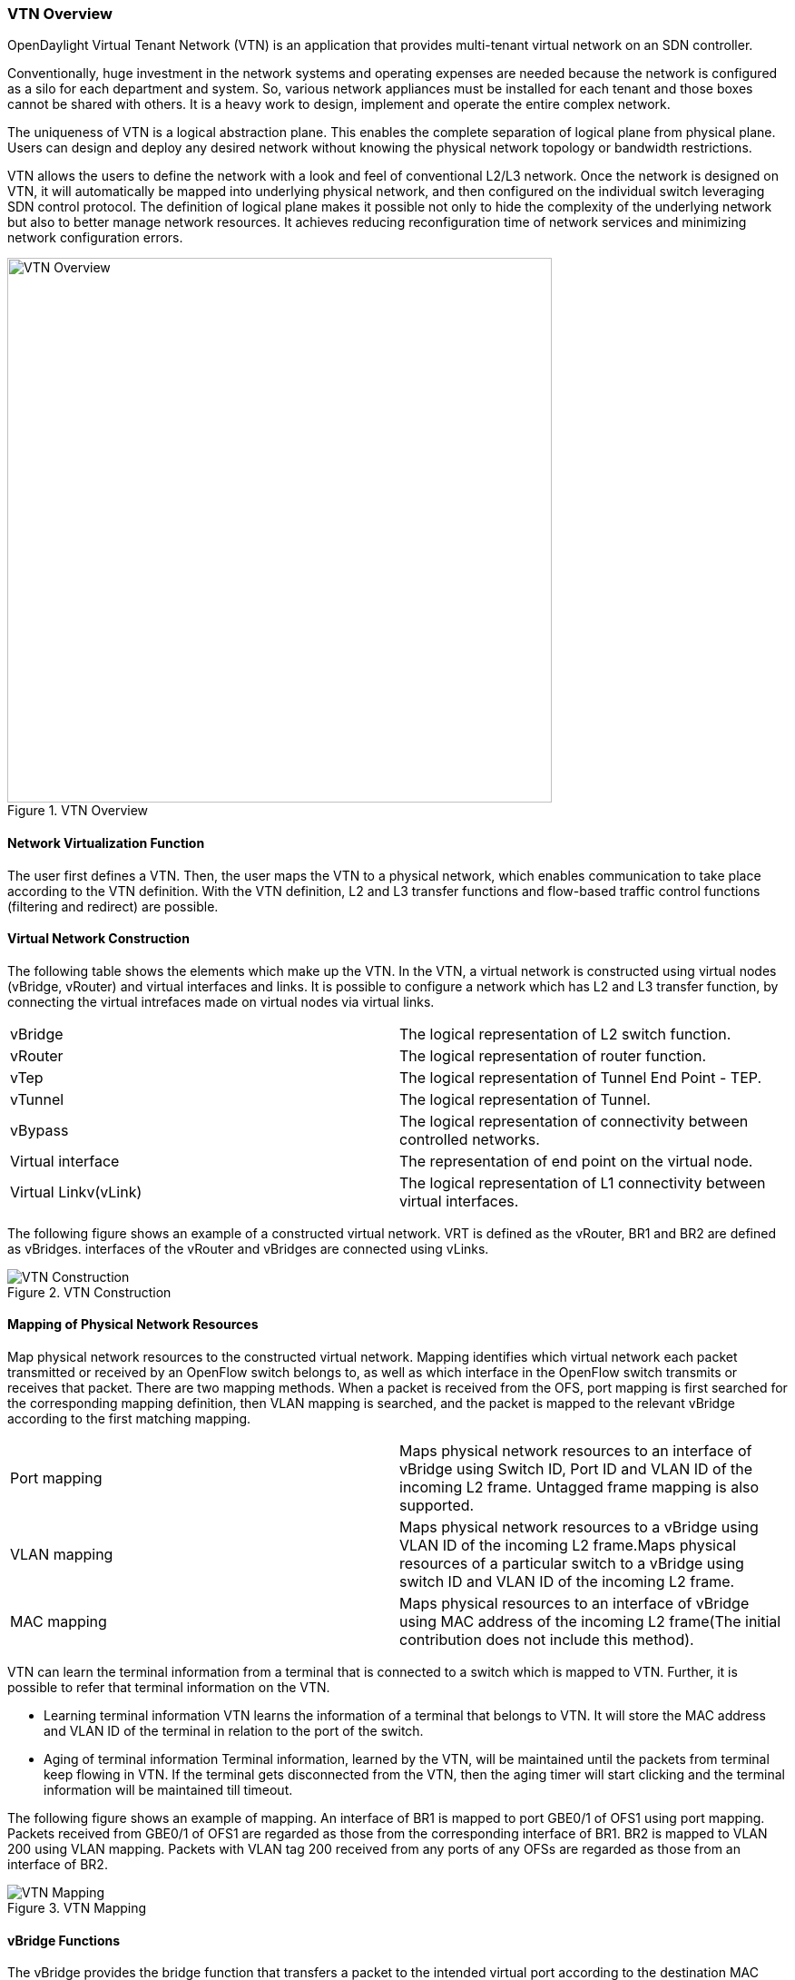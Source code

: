 === VTN Overview

OpenDaylight Virtual Tenant Network (VTN) is an application that provides multi-tenant virtual network on an SDN controller.

Conventionally, huge investment in the network systems and operating expenses are needed because the network is configured as a silo for each department and system. So, various network appliances must be installed for each tenant and those boxes cannot be shared with others. It is a heavy work to design, implement and operate the entire complex network.

The uniqueness of VTN is a logical abstraction plane. This enables the complete separation of logical plane from physical plane. Users can design and deploy any desired network without knowing the physical network topology or bandwidth restrictions.

VTN allows the users to define the network with a look and feel of conventional L2/L3 network. Once the network is designed on VTN, it will automatically be mapped into underlying physical network, and then configured on the individual switch leveraging SDN control protocol. The definition of logical plane makes it possible not only to hide the complexity of the underlying network but also to better manage network resources. It achieves reducing reconfiguration time of network services and minimizing network configuration errors.

.VTN Overview
image::vtn/VTN_Overview.jpg[VTN Overview ,width= 600]

==== Network Virtualization Function

The user first defines a VTN. Then, the user maps the VTN to a physical network, which enables communication to take place according to the VTN definition. With the VTN definition, L2 and L3 transfer functions and flow-based traffic control functions (filtering and redirect) are possible.

==== Virtual Network Construction

The following table shows the elements which make up the VTN.
In the VTN, a virtual network is constructed using virtual nodes (vBridge, vRouter) and virtual interfaces and links.
It is possible to configure a network which has L2 and L3 transfer function, by connecting the virtual intrefaces made on virtual nodes via virtual links.

[cols="2*"]
|===
|vBridge
|The logical representation of L2 switch function.

|vRouter
|The logical representation of router function.

|vTep
|The logical representation of Tunnel End Point - TEP.

|vTunnel
|The logical representation of Tunnel.

|vBypass
|The logical representation of connectivity between controlled networks.

|Virtual interface
|The representation of end point on the virtual node.

|Virtual Linkv(vLink)
|The logical representation of L1 connectivity between virtual interfaces.
|===

The following figure shows an example of a constructed virtual network. VRT is defined as the vRouter, BR1 and BR2 are defined as vBridges. interfaces of the vRouter and vBridges are connected using vLinks.

.VTN Construction
image::vtn/VTN_Construction.jpg[VTN Construction]


==== Mapping of Physical Network Resources

Map physical network resources to the constructed virtual network. Mapping identifies which virtual network each packet transmitted or received by an OpenFlow switch belongs to, as well as which interface in the OpenFlow switch transmits or receives that packet.
There are two mapping methods. When a packet is received from the OFS, port mapping is first searched for the corresponding mapping definition, then VLAN mapping is searched, and the packet is mapped to the relevant vBridge according to the first matching mapping.

[cols="2*"]
|===
|Port mapping
|Maps physical network resources to an interface of vBridge using Switch ID, Port ID and VLAN ID of the incoming L2 frame. Untagged frame mapping is also supported.

|VLAN mapping
|Maps physical network resources to a vBridge using VLAN ID of the incoming L2 frame.Maps physical resources of a particular switch to a vBridge using switch ID and VLAN ID of the incoming L2 frame.

|MAC mapping
|Maps physical resources to an interface of vBridge using MAC address of the incoming L2 frame(The initial contribution does not include this method).
|===

VTN can learn the terminal information from a terminal that is connected to a switch which is mapped to VTN. Further, it is possible to refer that terminal information on the VTN.

* Learning terminal information
  VTN learns the information of a terminal that belongs to VTN. It will store the MAC address and VLAN ID of the terminal in relation to the port of the switch.
* Aging of terminal information
  Terminal information, learned by the VTN, will be maintained until the packets from terminal keep flowing in VTN. If the terminal gets disconnected from the VTN, then the aging timer will start clicking and the terminal information will be maintained till timeout.

The following figure shows an example of mapping. An interface of BR1 is mapped to port GBE0/1 of OFS1 using port mapping. Packets received from GBE0/1 of OFS1 are regarded as those from the corresponding interface of BR1.
BR2 is mapped to VLAN 200 using VLAN mapping.
Packets with VLAN tag 200 received from any ports of any OFSs are regarded as those from an interface of BR2.

.VTN Mapping
image::vtn/VTN_Mapping.jpg[VTN Mapping]

==== vBridge Functions

The vBridge provides the bridge function that transfers a packet to the intended virtual port according to the destination MAC address.
The vBridge looks up the MAC address table and transmits the packet to the corresponding virtual interface when the destination MAC address has been learned. When the destination MAC address has not been learned, it transmits the packet to all virtual interfaces other than the receiving port (flooding).
MAC addresses are learned as follows.

* MAC address learning
  The vBridge learns the MAC address of the connected host. The source MAC address of each received frame is mapped to the receiving virtual interface, and this MAC address is stored in the MAC address table created on a per-vBridge basis.
* MAC address aging
  The MAC address stored in the MAC address table is retained as long as the host returns the ARP reply. After the host is disconnected, the address is retained until the aging timer times out.
To have the vBridge learn MAC addresses statically, you can register MAC addresses manually.

==== vRouter Functions

The vRouter transfers IPv4 packets between vBridges. The vRouter supports routing, ARP learning, and ARP aging functions. The following outlines the functions.

* Routing function
  When an IP address is registered with a virtual interface of the vRouter, the default routing information for that interface is registered. It is also possible to statically register routing information for a virtual interface.
* ARP learning function
  The vRouter associates a destination IP address, MAC address and a virtual interface, based on an ARP request to its host or a reply packet for an ARP request, and maintains this information in an ARP table prepared for each routing domain. The registered ARP entry is retained until the aging timer, described later, times out. The vRouter transmits an ARP request on an individual aging timer basis and deletes the associated entry from the ARP table if no reply is returned. For static ARP learning, you can register ARP entry information manually.
*DHCP relay agent function
  The vRouter also provides the DHCP relay agent function.

==== Flow Filter Functions

Flow Filter function is similar to ACL. It is possible to allow or prohibit communication with only certain kind of packets that meet a particular condition. Also, it can perform a processing called Redirection - WayPoint routing, which is different from the existing ACL.
Flow Filter can be applied to any interface of a vNode within VTN, and it is possible to the control the packets that pass interface.
The match conditions that could be specified in Flow Filter are as follows. It is also possible to specify a combination of multiple conditions.

* Source MAC address
* Destination MAC address
* MAC ether type
* VLAN Priority
* Source IP address
* Destination IP address
* DSCP
* IP Protocol
* TCP/UDP source port
* TCP/UDP destination port
* ICMP type
* ICMP code

The types of Action that can be applied on packets that match the Flow Filter conditions are given in the following table.
It is possible to make only those packets, which match a particular condition, to pass through a particular server by specifying Redirection in Action. E.g., path of flow can be changed for each packet sent from a particular terminal, depending upon the destination IP address.
VLAN priority control and DSCP marking are also supported.


[cols="2*"]
|===
| Pass
| Pass particular packets matching the specified conditions.

| Drop
| Discards particular packets matching the specified conditions.

| Redirection
| Redirects the packet to a desired virtual interface. Both Transparent Redirection (not changing MAC address) and Router Redirection (changing MAC address) are supported.
|===

The following figure shows an example of how the flow filter function works.

If there is any matching condition specified by flow filter when a packet being transferred within a virtual network goes through a virtual interface, the function evaluates the matching condition to see whether the packet matches it.
If the packet matches the condition, the function applies the matching action specified by flow filter. In the example shown in the figure, the function evaluates the matching condition at BR1 and discards the packet if it matches the condition.

.VTN FlowFilter
image::vtn/VTN_Flow_Filter.jpg[width=500]

==== Multiple SDN Controller Coordination

With the network abstractions, VTN enables to configure virtual network across multiple SDN controllers. This provides highly scalable network system.

VTN can be created on each SDN controller. If users would like to manage those multiple VTNs with one policy, those VTNs can be integrated to a single VTN.

As a use case, this feature is deployed to multi data center environment. Even if those data centers are geographically separated and controlled with different controllers, a single policy virtual network can be realized with VTN.

Also, one can easily add a new SDN Controller to an existing VTN or delete a particular SDN Controller from VTN.

In addition to this, one can define a VTN which covers both OpenFlow network and Overlay network at the same time.

Flow Filter, which is set on the VTN, will be automatically applied on the newly added SDN Controller.

==== Coordination between OpenFlow Network and L2/L3 Network

It is possible to configure VTN on an environment where there is mix of L2/L3 switches as well. L2/L3 switch will be shown on VTN as vBypass. Flow Filter or policing cannot be configured for a vBypass. However, it is possible to treat it as a virtual node inside VTN.

==== Virtual Tenant Network (VTN) API

VTN provides Web APIs. They are implemented by REST architecture and provide the access to resources within VTN that are identified by URI.
User can perform the operations like GET/PUT/POST/DELETE against the virtual network resources (e.g. vBridge or vRouter) by sending a message to VTN through HTTPS communication in XML or JSON format.

.VTN API
image::vtn/VTN_API.jpg[VTN API]

===== Function Outline

VTN provides following operations for various network resources.

[cols="5*"]
|===
| Resources
| GET
| POST
| PUT
| DELETE

| VTN
| Yes
| Yes
| Yes
| Yes

| vBridge
| Yes
| Yes
| Yes
| Yes

| vRouter
| Yes
| Yes
| Yes
| Yes

| vTep
| Yes
| Yes
| Yes
| Yes

| vTunnel
| Yes
| Yes
| Yes
| Yes

| vBypass
| Yes
| Yes
| Yes
| Yes

| vLink
| Yes
| Yes
| Yes
| Yes

| Interface
| Yes
| Yes
| Yes
| Yes

| Port map
| Yes
| No
| Yes
| Yes

| Vlan map
| Yes
| Yes
| Yes
| Yes

| Flowfilter (ACL/redirect)
| Yes
| Yes
| Yes
| Yes

| Controller information
| Yes
| Yes
| Yes
| Yes

| Physical topology information
| Yes
| No
| No
| No

| Alarm information
| Yes
| No
| No
| No
|===

====== (Example) Connecting the terminal to virtual network

The following is an example of the usage to connect the terminal to the network.

* Create VTN

----
   curl --user admin:adminpass -X POST -H 'content-type: application/json'  \
  -d '{"vtn":{"vtn_name":"VTN1"}}' http://172.1.0.1:8282/vtn-webapi/vtns.json
----
* Create Controller Information

----
   curl --user admin:adminpass -X POST -H 'content-type: application/json'  \
  -d '{"controller": {"controller_id":"CONTROLLER1","ipaddr":"172.1.0.1","type":"odc","username":"admin", \
  "password":"admin","version":"1.0"}}' http://172.1.0.1:8282/vtn-webapi/controllers.json
----
* Create vBridge under VTN

----
  curl --user admin:adminpass -X POST -H 'content-type: application/json' \
  -d '{"vbridge":{"vbr_name":"VBR1","controller_id": "CONTROLLER1","domain_id": "(DEFAULT)"}}' \
  http://172.1.0.1:8282/vtn-webapi/vtns/VTN1/vbridges.json
----
* Create the interface to connect the terminal under vBridge

----
  curl --user admin:adminpass -X POST -H 'content-type: application/json' \
  -d '{"interface":{"if_name":"IF1"}}' http://172.1.0.1:8282/vtn-webapi/vtns/VTN1/vbridges/VBR1/interfaces.json
----
